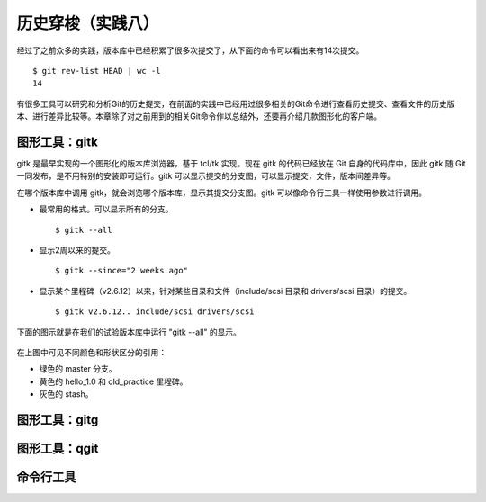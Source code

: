 历史穿梭（实践八）
******************

经过了之前众多的实践，版本库中已经积累了很多次提交了，从下面的命令可以看出来有14次提交。

::

  $ git rev-list HEAD | wc -l
  14

有很多工具可以研究和分析Git的历史提交，在前面的实践中已经用过很多相关的Git命令进行查看历史提交、查看文件的历史版本、进行差异比较等。本章除了对之前用到的相关Git命令作以总结外，还要再介绍几款图形化的客户端。

图形工具：gitk
==============

gitk 是最早实现的一个图形化的版本库浏览器，基于 tcl/tk 实现。现在 gitk 的代码已经放在 Git 自身的代码库中，因此 gitk 随 Git 一同发布，是不用特别的安装即可运行。gitk 可以显示提交的分支图，可以显示提交，文件，版本间差异等。

在哪个版本库中调用 gitk，就会浏览哪个版本库，显示其提交分支图。gitk 可以像命令行工具一样使用参数进行调用。

* 最常用的格式。可以显示所有的分支。

  ::

    $ gitk --all

* 显示2周以来的提交。

  ::

    $ gitk --since="2 weeks ago"

* 显示某个里程碑（v2.6.12）以来，针对某些目录和文件（include/scsi 目录和 drivers/scsi 目录）的提交。

  ::

    $ gitk v2.6.12.. include/scsi drivers/scsi

下面的图示就是在我们的试验版本库中运行 "gitk --all" 的显示。

.. figure:: images/git-gui/gitk.png
   :scale: 80

在上图中可见不同颜色和形状区分的引用：

* 绿色的 master 分支。
* 黄色的 hello_1.0 和 old_practice 里程碑。
* 灰色的 stash。


图形工具：gitg
==============



图形工具：qgit
==============


命令行工具
==============


